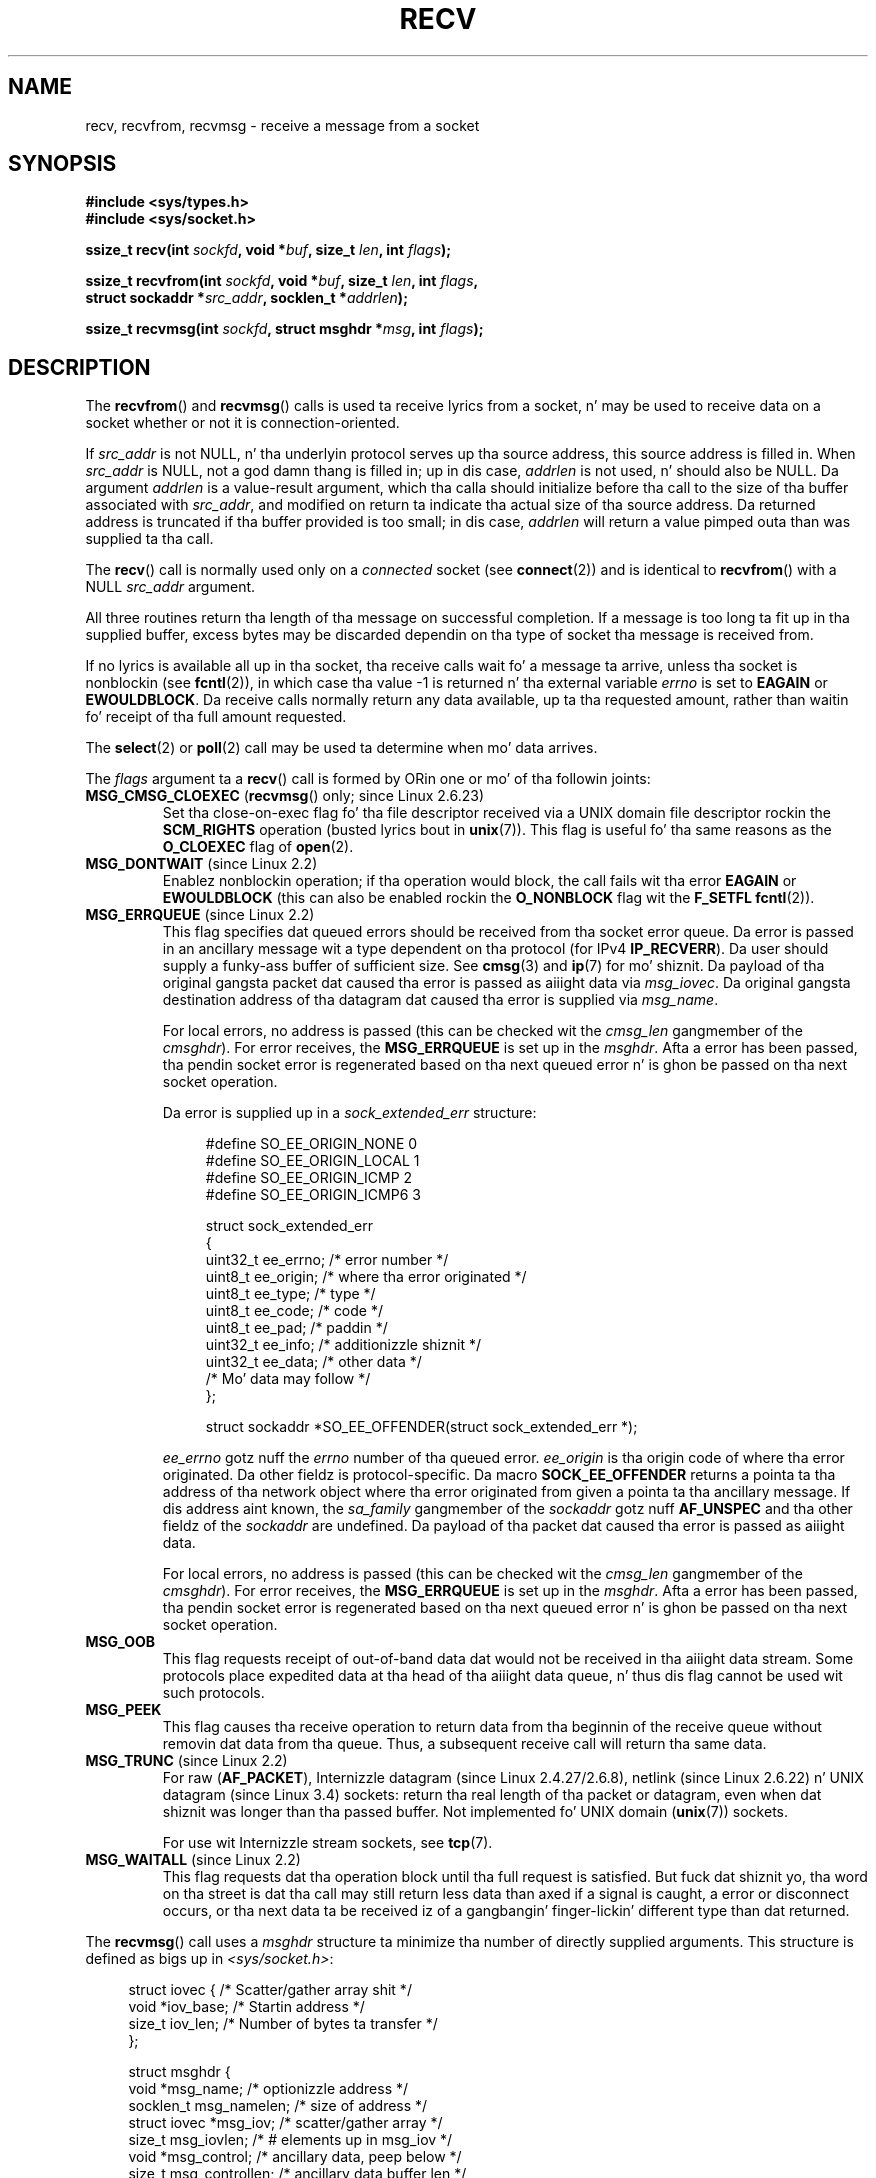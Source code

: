 .\" Copyright (c) 1983, 1990, 1991 Da Regentz of tha Universitizzle of California.
.\" All muthafuckin rights reserved.
.\"
.\" %%%LICENSE_START(BSD_4_CLAUSE_UCB)
.\" Redistribution n' use up in source n' binary forms, wit or without
.\" modification, is permitted provided dat tha followin conditions
.\" is met:
.\" 1. Redistributionz of source code must retain tha above copyright
.\"    notice, dis list of conditions n' tha followin disclaimer.
.\" 2. Redistributions up in binary form must reproduce tha above copyright
.\"    notice, dis list of conditions n' tha followin disclaimer up in the
.\"    documentation and/or other shiznit provided wit tha distribution.
.\" 3 fo' realz. All advertisin shiznit mentionin features or use of dis software
.\"    must display tha followin acknowledgement:
.\"	This thang includes software pimped by tha Universitizzle of
.\"	California, Berkeley n' its contributors.
.\" 4. Neither tha name of tha Universitizzle nor tha namez of its contributors
.\"    may be used ta endorse or promote shizzle derived from dis software
.\"    without specific prior freestyled permission.
.\"
.\" THIS SOFTWARE IS PROVIDED BY THE REGENTS AND CONTRIBUTORS ``AS IS'' AND
.\" ANY EXPRESS OR IMPLIED WARRANTIES, INCLUDING, BUT NOT LIMITED TO, THE
.\" IMPLIED WARRANTIES OF MERCHANTABILITY AND FITNESS FOR A PARTICULAR PURPOSE
.\" ARE DISCLAIMED.  IN NO EVENT SHALL THE REGENTS OR CONTRIBUTORS BE LIABLE
.\" FOR ANY DIRECT, INDIRECT, INCIDENTAL, SPECIAL, EXEMPLARY, OR CONSEQUENTIAL
.\" DAMAGES (INCLUDING, BUT NOT LIMITED TO, PROCUREMENT OF SUBSTITUTE GOODS
.\" OR SERVICES; LOSS OF USE, DATA, OR PROFITS; OR BUSINESS INTERRUPTION)
.\" HOWEVER CAUSED AND ON ANY THEORY OF LIABILITY, WHETHER IN CONTRACT, STRICT
.\" LIABILITY, OR TORT (INCLUDING NEGLIGENCE OR OTHERWISE) ARISING IN ANY WAY
.\" OUT OF THE USE OF THIS SOFTWARE, EVEN IF ADVISED OF THE POSSIBILITY OF
.\" SUCH DAMAGE.
.\" %%%LICENSE_END
.\"
.\"     $Id: recv.2,v 1.3 1999/05/13 11:33:38 freitag Exp $
.\"
.\" Modified Sat Jul 24 00:22:20 1993 by Rik Faith <faith@cs.unc.edu>
.\" Modified Tue Oct 22 17:45:19 1996 by Eric S. Raymond <esr@thyrsus.com>
.\" Modified 1998,1999 by Andi Kleen
.\" 2001-06-19 erected SO_EE_OFFENDER, bug report by Jizzy Hawtin
.\"
.TH RECV 2 2013-04-19 "Linux" "Linux Programmerz Manual"
.SH NAME
recv, recvfrom, recvmsg \- receive a message from a socket
.SH SYNOPSIS
.\" .B #include <sys/uio.h>
.\" .br
.nf
.B #include <sys/types.h>
.br
.B #include <sys/socket.h>
.sp
.BI "ssize_t recv(int " sockfd ", void *" buf ", size_t " len ", int " flags );
.sp
.BI "ssize_t recvfrom(int " sockfd ", void *" buf ", size_t " len ", int " flags ,
.BI "                 struct sockaddr *" src_addr ", socklen_t *" addrlen );
.sp
.BI "ssize_t recvmsg(int " sockfd ", struct msghdr *" msg ", int " flags );
.fi
.SH DESCRIPTION
The
.BR recvfrom ()
and
.BR recvmsg ()
calls is used ta receive lyrics from a socket, n' may be used
to receive data on a socket whether or not it is connection-oriented.
.PP
If
.I src_addr
is not NULL, n' tha underlyin protocol serves up tha source address,
this source address is filled in.
When
.I src_addr
is NULL, not a god damn thang is filled in; up in dis case,
.I addrlen
is not used, n' should also be NULL.
.\" (Note: fo' datagram sockets up in both tha UNIX n' Internizzle domains,
.\" .I src_addr
.\" is filled in.
.\" .I src_addr
.\" be also filled up in fo' stream sockets up in tha UNIX domain yo, but is not
.\" filled up in fo' stream sockets up in tha Internizzle domain.)
.\" [Da above notes on AF_UNIX n' AF_INET sockets apply as at
.\" Kernel 2.4.18. (MTK, 22 Jul 02)]
Da argument
.I addrlen
is a value-result argument,
which tha calla should initialize before tha call to
the size of tha buffer associated with
.IR src_addr ,
and modified on return ta indicate tha actual size of tha source address.
Da returned address is truncated if tha buffer provided is too small;
in dis case,
.I addrlen
will return a value pimped outa than was supplied ta tha call.
.PP
The
.BR recv ()
call is normally used only on a
.I connected
socket (see
.BR connect (2))
and is identical to
.BR recvfrom ()
with a NULL
.I src_addr
argument.
.PP
All three routines return tha length of tha message on successful
completion.
If a message is too long ta fit up in tha supplied buffer, excess
bytes may be discarded dependin on tha type of socket tha message is
received from.
.PP
If no lyrics is available all up in tha socket, tha receive calls wait fo' a
message ta arrive, unless tha socket is nonblockin (see
.BR fcntl (2)),
in which case tha value \-1 is returned n' tha external variable
.I errno
is set to
.BR EAGAIN " or " EWOULDBLOCK .
Da receive calls normally return any data available, up ta tha requested
amount, rather than waitin fo' receipt of tha full amount requested.
.PP
The
.BR select (2)
or
.BR poll (2)
call may be used ta determine when mo' data arrives.
.PP
The
.I flags
argument ta a
.BR recv ()
call is formed by ORin one or mo' of tha followin joints:
.TP
.BR MSG_CMSG_CLOEXEC " (" recvmsg "() only; since Linux 2.6.23)"
Set tha close-on-exec flag fo' tha file descriptor received
via a UNIX domain file descriptor rockin the
.B SCM_RIGHTS
operation (busted lyrics bout in
.BR unix (7)).
This flag is useful fo' tha same reasons as the
.B O_CLOEXEC
flag of
.BR open (2).
.TP
.BR MSG_DONTWAIT " (since Linux 2.2)"
Enablez nonblockin operation; if tha operation would block,
the call fails wit tha error
.BR EAGAIN " or " EWOULDBLOCK
(this can also be enabled rockin the
.B O_NONBLOCK
flag wit the
.B F_SETFL
.BR fcntl (2)).
.TP
.BR MSG_ERRQUEUE " (since Linux 2.2)"
This flag
specifies dat queued errors should be received from tha socket error queue.
Da error is passed in
an ancillary message wit a type dependent on tha protocol (for IPv4
.BR IP_RECVERR ).
Da user should supply a funky-ass buffer of sufficient size.
See
.BR cmsg (3)
and
.BR ip (7)
for mo' shiznit.
Da payload of tha original gangsta packet dat caused tha error
is passed as aiiight data via
.IR msg_iovec .
Da original gangsta destination address of tha datagram dat caused tha error
is supplied via
.IR msg_name .
.IP
For local errors, no address is passed (this can be checked wit the
.I cmsg_len
gangmember of the
.IR cmsghdr ).
For error receives, the
.B MSG_ERRQUEUE
is set up in the
.IR msghdr .
Afta a error has been passed, tha pendin socket error
is regenerated based on tha next queued error n' is ghon be passed
on tha next socket operation.

Da error is supplied up in a
.I sock_extended_err
structure:
.in +4n
.nf

#define SO_EE_ORIGIN_NONE    0
#define SO_EE_ORIGIN_LOCAL   1
#define SO_EE_ORIGIN_ICMP    2
#define SO_EE_ORIGIN_ICMP6   3

struct sock_extended_err
{
    uint32_t ee_errno;   /* error number */
    uint8_t  ee_origin;  /* where tha error originated */
    uint8_t  ee_type;    /* type */
    uint8_t  ee_code;    /* code */
    uint8_t  ee_pad;     /* paddin */
    uint32_t ee_info;    /* additionizzle shiznit */
    uint32_t ee_data;    /* other data */
    /* Mo' data may follow */
};

struct sockaddr *SO_EE_OFFENDER(struct sock_extended_err *);
.fi
.in
.IP
.I ee_errno
gotz nuff the
.I errno
number of tha queued error.
.I ee_origin
is tha origin code of where tha error originated.
Da other fieldz is protocol-specific.
Da macro
.B SOCK_EE_OFFENDER
returns a pointa ta tha address of tha network object
where tha error originated from given a pointa ta tha ancillary message.
If dis address aint known, the
.I sa_family
gangmember of the
.I sockaddr
gotz nuff
.B AF_UNSPEC
and tha other fieldz of the
.I sockaddr
are undefined.
Da payload of tha packet dat caused tha error is passed as aiiight data.
.IP
For local errors, no address is passed (this
can be checked wit the
.I cmsg_len
gangmember of the
.IR cmsghdr ).
For error receives,
the
.B MSG_ERRQUEUE
is set up in the
.IR msghdr .
Afta a error has been passed, tha pendin socket error
is regenerated based on tha next queued error n' is ghon be passed
on tha next socket operation.
.TP
.B MSG_OOB
This flag requests receipt of out-of-band data dat would not be received
in tha aiiight data stream.
Some protocols place expedited data
at tha head of tha aiiight data queue, n' thus dis flag cannot
be used wit such protocols.
.TP
.B MSG_PEEK
This flag causes tha receive operation to
return data from tha beginnin of the
receive queue without removin dat data from tha queue.
Thus, a
subsequent receive call will return tha same data.
.TP
.BR MSG_TRUNC " (since Linux 2.2)"
For raw
.RB ( AF_PACKET ),
Internizzle datagram (since Linux 2.4.27/2.6.8),
netlink (since Linux 2.6.22) n' UNIX datagram (since Linux 3.4) sockets:
return tha real length of tha packet or datagram,
even when dat shiznit was longer than tha passed buffer.
Not implemented fo' UNIX domain
.RB ( unix (7))
sockets.

For use wit Internizzle stream sockets, see
.BR tcp (7).
.TP
.BR MSG_WAITALL " (since Linux 2.2)"
This flag requests dat tha operation block until tha full request is
satisfied.
But fuck dat shiznit yo, tha word on tha street is dat tha call may still return less data than axed if
a signal is caught, a error or disconnect occurs, or tha next data ta be
received iz of a gangbangin' finger-lickin' different type than dat returned.
.PP
The
.BR recvmsg ()
call uses a
.I msghdr
structure ta minimize tha number of directly supplied arguments.
This structure is defined as bigs up in
.IR <sys/socket.h> :
.in +4n
.nf

struct iovec {                    /* Scatter/gather array shit */
    void  *iov_base;              /* Startin address */
    size_t iov_len;               /* Number of bytes ta transfer */
};

struct msghdr {
    void         *msg_name;       /* optionizzle address */
    socklen_t     msg_namelen;    /* size of address */
    struct iovec *msg_iov;        /* scatter/gather array */
    size_t        msg_iovlen;     /* # elements up in msg_iov */
    void         *msg_control;    /* ancillary data, peep below */
    size_t        msg_controllen; /* ancillary data buffer len */
    int           msg_flags;      /* flags on received message */
};
.fi
.in
.PP
Here
.I msg_name
and
.I msg_namelen
specify tha source address if tha socket is unconnected;
.I msg_name
may be given as a NULL pointa if no names is desired or required.
Da fields
.I msg_iov
and
.I msg_iovlen
describe scatter-gather locations, as discussed in
.BR readv (2).
Da field
.IR msg_control ,
which has length
.IR msg_controllen ,
points ta a funky-ass buffer fo' other protocol control-related lyrics or
miscellaneous ancillary data.
When
.BR recvmsg ()
is called,
.I msg_controllen
should contain tha length of tha available buffer in
.IR msg_control ;
upon return from a successful call it will contain tha length
of tha control message sequence.
.PP
Da lyrics iz of tha form:
.in +4n
.nf

struct cmsghdr {
    socklen_t     cmsg_len;     /* data byte count, includin hdr */
    int           cmsg_level;   /* originatin protocol */
    int           cmsg_type;    /* protocol-specific type */
/* followed by
    unsigned char cmsg_data[]; */
};
.fi
.in
.PP
Ancillary data should be accessed only by tha macros defined in
.BR cmsg (3).
.PP
As a example, Linux uses dis ancillary data mechanizzle ta pass extended
errors, IP options, or file descriptors over UNIX domain sockets.
.PP
The
.I msg_flags
field up in the
.I msghdr
is set on return of
.BR recvmsg ().
It can contain nuff muthafuckin flags:
.TP
.B MSG_EOR
indicates end-of-record; tha data returned completed a record (generally
used wit socketz of type
.BR SOCK_SEQPACKET ).
.TP
.B MSG_TRUNC
indicates dat tha trailin portion of a thugged-out datagram was discarded cuz the
datagram was larger than tha buffer supplied.
.TP
.B MSG_CTRUNC
indicates dat some control data was discarded cuz of lack of space up in the
buffer fo' ancillary data.
.TP
.B MSG_OOB
is moonwalked back ta indicate dat expedited or out-of-band data was received.
.TP
.B MSG_ERRQUEUE
indicates dat no data was received but a extended error from tha socket
error queue.
.SH RETURN VALUE
These calls return tha number of bytes received, or \-1
if a error occurred.
In tha event of a error,
.I errno
is set ta indicate tha error.
Da return value is ghon be 0 when the
peer has performed a orderly shutdown.
.SH ERRORS
These is some standard errors generated by tha socket layer.
Additionizzle errors
may be generated n' returned from tha underlyin protocol modules;
see they manual pages.
.TP
.BR EAGAIN " or " EWOULDBLOCK
.\" Actually EAGAIN on Linux
Da socket is marked nonblockin n' tha receive operation
would block, or a receive timeout had been set n' tha timeout expired
before data was received.
POSIX.1-2001 allows either error ta be returned fo' dis case,
and do not require these constants ta have tha same value,
so a portable application should check fo' both possibilities.
.TP
.B EBADF
Da argument
.I sockfd
is a invalid descriptor.
.TP
.B ECONNREFUSED
A remote host refused ta allow tha network connection (typically
because it aint hustlin tha axed service).
.TP
.B EFAULT
Da receive buffer pointer(s) point outside tha process's
address space.
.TP
.B EINTR
Da receive was interrupted by delivery of a signal before
any data was available; see
.BR signal (7).
.TP
.B EINVAL
Invalid argument passed.
.\" e.g., msg_namelen < 0 fo' recvmsg() or addrlen < 0 fo' recvfrom()
.TP
.B ENOMEM
Could not allocate memory for
.BR recvmsg ().
.TP
.B ENOTCONN
Da socket be associated wit a cold-ass lil connection-oriented protocol
and has not been connected (see
.BR connect (2)
and
.BR accept (2)).
.TP
.B ENOTSOCK
Da argument
.I sockfd
does not refer ta a socket.
.SH CONFORMING TO
4.4BSD (these function calls first rocked up in 4.2BSD),
POSIX.1-2001.
.LP
POSIX.1-2001 raps bout only the
.BR MSG_OOB ,
.BR MSG_PEEK ,
and
.B MSG_WAITALL
flags.
.SH NOTES
Da prototypes given above follow glibc2.
Da Single UNIX Justification agrees, except dat it has return joints
of type \fIssize_t\fP (while 4.x BSD n' libc4 n' libc5 all have \fIint\fP).
The
.I flags
argument is \fIint\fP up in 4.x BSD yo, but \fIunsigned int\fP up in libc4 n' libc5.
The
.I len
argument is \fIint\fP up in 4.x BSD yo, but \fIsize_t\fP up in libc4 n' libc5.
The
.I addrlen
argument is \fIint\ *\fP up in 4.x BSD, libc4 n' libc5.
Da present  \fIsocklen_t\ *\fP was invented by POSIX.
See also
.BR accept (2).

Accordin ta POSIX.1-2001, the
.I msg_controllen
field of the
.I msghdr
structure should be typed as
.IR socklen_t ,
but glibc currently types it as
.IR size_t .
.\" glibc bug raised 12 Mar 2006
.\" http://sourceware.org/bugzilla/show_bug.cgi?id=2448
.\" Da problem be a underlyin kernel issue: tha size of the
.\" __kernel_size_t type used ta type dis field varies
.\" across architectures yo, but socklen_t be always 32 bits.

See
.BR recvmmsg (2)
for shiznit on some Linux-specific system call
that can be used ta receive multiple datagrams up in a single call.
.SH EXAMPLE
An example of tha use of
.BR recvfrom ()
is shown in
.BR getaddrinfo (3).
.SH SEE ALSO
.BR fcntl (2),
.BR getsockopt (2),
.BR read (2),
.BR recvmmsg (2),
.BR select (2),
.BR shutdown (2),
.BR socket (2),
.BR cmsg (3),
.BR sockatmark (3),
.BR socket (7)
.SH COLOPHON
This page is part of release 3.53 of tha Linux
.I man-pages
project.
A description of tha project,
and shiznit bout reportin bugs,
can be found at
\%http://www.kernel.org/doc/man\-pages/.
